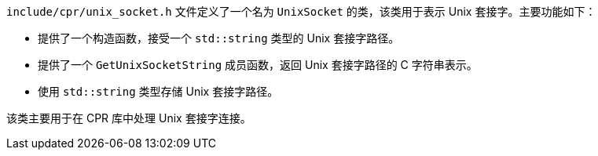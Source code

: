 `include/cpr/unix_socket.h` 文件定义了一个名为 `UnixSocket` 的类，该类用于表示 Unix 套接字。主要功能如下：

- 提供了一个构造函数，接受一个 `std::string` 类型的 Unix 套接字路径。
- 提供了一个 `GetUnixSocketString` 成员函数，返回 Unix 套接字路径的 C 字符串表示。
- 使用 `std::string` 类型存储 Unix 套接字路径。

该类主要用于在 CPR 库中处理 Unix 套接字连接。